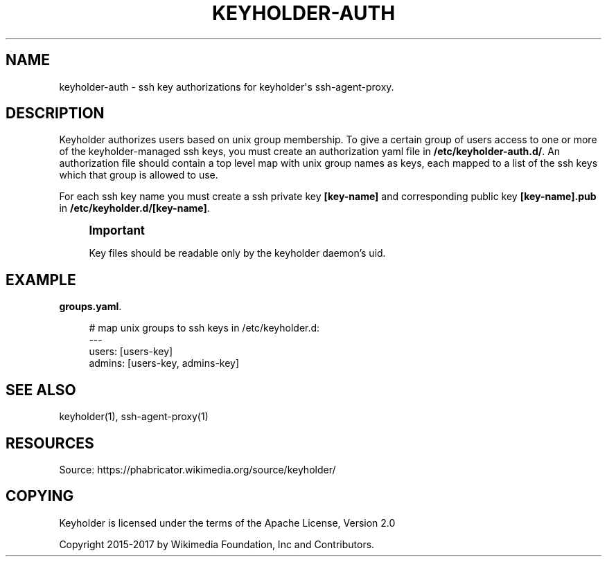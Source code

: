 '\" t
.\"     Title: keyholder-auth
.\"    Author: [FIXME: author] [see http://docbook.sf.net/el/author]
.\" Generator: DocBook XSL Stylesheets v1.79.1 <http://docbook.sf.net/>
.\"      Date: 02/17/2017
.\"    Manual: \ \&
.\"    Source: \ \&
.\"  Language: English
.\"
.TH "KEYHOLDER\-AUTH" "1" "02/17/2017" "\ \&" "\ \&"
.\" -----------------------------------------------------------------
.\" * Define some portability stuff
.\" -----------------------------------------------------------------
.\" ~~~~~~~~~~~~~~~~~~~~~~~~~~~~~~~~~~~~~~~~~~~~~~~~~~~~~~~~~~~~~~~~~
.\" http://bugs.debian.org/507673
.\" http://lists.gnu.org/archive/html/groff/2009-02/msg00013.html
.\" ~~~~~~~~~~~~~~~~~~~~~~~~~~~~~~~~~~~~~~~~~~~~~~~~~~~~~~~~~~~~~~~~~
.ie \n(.g .ds Aq \(aq
.el       .ds Aq '
.\" -----------------------------------------------------------------
.\" * set default formatting
.\" -----------------------------------------------------------------
.\" disable hyphenation
.nh
.\" disable justification (adjust text to left margin only)
.ad l
.\" -----------------------------------------------------------------
.\" * MAIN CONTENT STARTS HERE *
.\" -----------------------------------------------------------------
.SH "NAME"
keyholder-auth \- ssh key authorizations for keyholder\*(Aqs ssh\-agent\-proxy\&.
.SH "DESCRIPTION"
.sp
Keyholder authorizes users based on unix group membership\&. To give a certain group of users access to one or more of the keyholder\-managed ssh keys, you must create an authorization yaml file in \fB/etc/keyholder\-auth\&.d/\fR\&. An authorization file should contain a top level map with unix group names as keys, each mapped to a list of the ssh keys which that group is allowed to use\&.
.sp
For each ssh key name you must create a ssh private key \fB[key\-name]\fR and corresponding public key \fB[key\-name]\&.pub\fR in \fB/etc/keyholder\&.d/[key\-name]\fR\&.
.if n \{\
.sp
.\}
.RS 4
.it 1 an-trap
.nr an-no-space-flag 1
.nr an-break-flag 1
.br
.ps +1
\fBImportant\fR
.ps -1
.br
.sp
Key files should be readable only by the keyholder daemon\(cqs uid\&.
.sp .5v
.RE
.SH "EXAMPLE"
.PP
\fBgroups.yaml\fR. 
.sp
.if n \{\
.RS 4
.\}
.nf
# map unix groups to ssh keys in /etc/keyholder\&.d:
\-\-\-
users: [users\-key]
admins: [users\-key, admins\-key]
.fi
.if n \{\
.RE
.\}
.sp
.SH "SEE ALSO"
.sp
keyholder(1), ssh\-agent\-proxy(1)
.SH "RESOURCES"
.sp
Source: https://phabricator\&.wikimedia\&.org/source/keyholder/
.SH "COPYING"
.sp
Keyholder is licensed under the terms of the Apache License, Version 2\&.0
.sp
Copyright 2015\-2017 by Wikimedia Foundation, Inc and Contributors\&.

